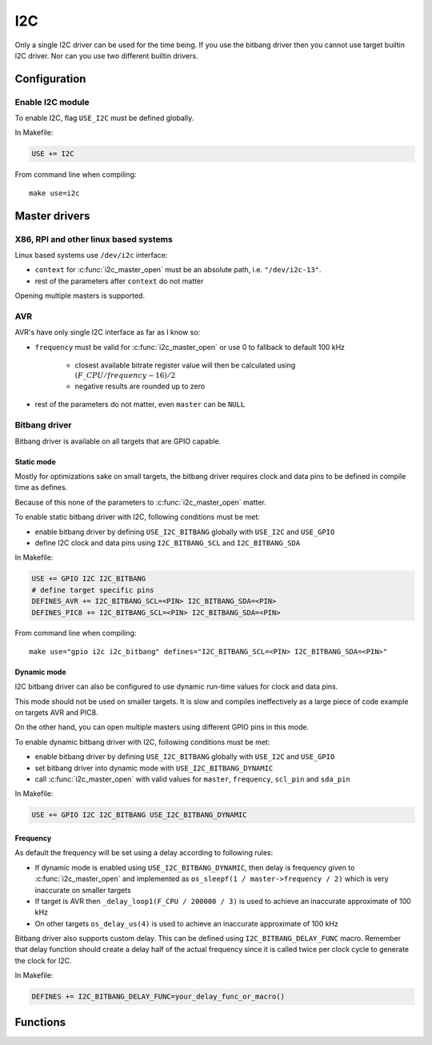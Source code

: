 
I2C
########################################

Only a single I2C driver can be used for the time being.
If you use the bitbang driver then you cannot use target builtin I2C driver.
Nor can you use two different builtin drivers.

Configuration
****************************************

Enable I2C module
========================================

To enable I2C, flag ``USE_I2C`` must be defined globally.

In Makefile:

.. code-block:: makefile

	USE += I2C

From command line when compiling::
	
	make use=i2c

Master drivers
****************************************

X86, RPI and other linux based systems
========================================

Linux based systems use ``/dev/i2c`` interface:

* ``context`` for :c:func:`i2c_master_open` must be an absolute path, i.e. ``"/dev/i2c-13"``.
* rest of the parameters after ``context`` do not matter

Opening multiple masters is supported.

AVR
========================================

AVR's have only single I2C interface as far as I know so:

* ``frequency`` must be valid for :c:func:`i2c_master_open` or use 0 to fallback to default 100 kHz

	* closest available bitrate register value will then be calculated using :math:`(F\_CPU / frequency - 16) / 2`
	* negative results are rounded up to zero

* rest of the parameters do not matter, even ``master`` can be ``NULL``

Bitbang driver
========================================

Bitbang driver is available on all targets that are GPIO capable.

Static mode
----------------------------------------

Mostly for optimizations sake on small targets,
the bitbang driver requires clock and data pins to be defined in compile time as defines.

Because of this none of the parameters to :c:func:`i2c_master_open` matter.

To enable static bitbang driver with I2C, following conditions must be met:

* enable bitbang driver by defining ``USE_I2C_BITBANG`` globally with ``USE_I2C`` and ``USE_GPIO``
* define I2C clock and data pins using ``I2C_BITBANG_SCL`` and ``I2C_BITBANG_SDA``

In Makefile:

.. code-block:: makefile

	USE += GPIO I2C I2C_BITBANG
	# define target specific pins
	DEFINES_AVR += I2C_BITBANG_SCL=<PIN> I2C_BITBANG_SDA=<PIN>
	DEFINES_PIC8 += I2C_BITBANG_SCL=<PIN> I2C_BITBANG_SDA=<PIN>

From command line when compiling::
	
	make use="gpio i2c i2c_bitbang" defines="I2C_BITBANG_SCL=<PIN> I2C_BITBANG_SDA=<PIN>"

Dynamic mode
----------------------------------------

I2C bitbang driver can also be configured to use dynamic run-time values
for clock and data pins.

This mode should not be used on smaller targets.
It is slow and compiles ineffectively as a large piece of code example on targets AVR and PIC8.

On the other hand, you can open multiple masters using different GPIO pins in this mode.

To enable dynamic bitbang driver with I2C, following conditions must be met:

* enable bitbang driver by defining ``USE_I2C_BITBANG`` globally with ``USE_I2C`` and ``USE_GPIO``
* set bitbang driver into dynamic mode with ``USE_I2C_BITBANG_DYNAMIC``
* call :c:func:`i2c_master_open` with valid values for ``master``, ``frequency``, ``scl_pin`` and ``sda_pin``

In Makefile:

.. code-block:: makefile

	USE += GPIO I2C I2C_BITBANG USE_I2C_BITBANG_DYNAMIC

Frequency
----------------------------------------

As default the frequency will be set using a delay according to following rules:

* If dynamic mode is enabled using ``USE_I2C_BITBANG_DYNAMIC``, then delay is frequency given to :c:func:`i2c_master_open` and implemented as ``os_sleepf(1 / master->frequency / 2)`` which is very inaccurate on smaller targets
* If target is AVR then ``_delay_loop1(F_CPU / 200000 / 3)`` is used to achieve an inaccurate approximate of 100 kHz
* On other targets ``os_delay_us(4)`` is used to achieve an inaccurate approximate of 100 kHz

Bitbang driver also supports custom delay. This can be defined using ``I2C_BITBANG_DELAY_FUNC`` macro.
Remember that delay function should create a delay half of the actual frequency since it is called twice
per clock cycle to generate the clock for I2C.

In Makefile:

.. code-block:: makefile

	DEFINES += I2C_BITBANG_DELAY_FUNC=your_delay_func_or_macro()

Functions
****************************************

.. c:function:: int8_t i2c_master_open(struct i2c_master *master, void *context, uint32_t frequency, uint8_t scl_pin, uint8_t sda_pin)

	:param master: pointer to preallocated memory
	:type master: struct i2c_master *
	:param context: driver specific context
	:type context: void *
	:param uint32_t frequency: I2C frequency, used only if driver supports setting frequency
	:param uint8_t scl_pin: I2C clock GPIO, used only if driver supports changing scl
	:param uint8_t sda_pin: I2C data GPIO, used only if driver supports changing sda
	:return: 0 on success, negative value on errors

	Open I2C driver in master mode.

.. c:function:: void i2c_master_close(struct i2c_master *master)

	:param master: previously opened master
	:type master: struct i2c_master *

	Close I2C driver.

.. c:function:: int8_t i2c_open(struct i2c_device *dev, struct i2c_master *master, uint8_t address)

	:param dev: pointer to preallocated memory
	:type dev: struct i2c_device *
	:param master: previously opened master
	:type master: struct i2c_master *
	:param uint8_t address: device address
	:return:

		* 0 on success
		* -1 if device did not respond

	Try to open I2C device connected to master.

.. c:function:: void i2c_close(struct i2c_device *dev)

	:param dev: previously opened i2c device
	:type dev: struct i2c_device *

	Close I2C device.

.. c:function:: int8_t i2c_read(struct i2c_device *dev, void *data, int8_t size)

	:param dev: previously opened i2c device
	:type dev: struct i2c_device *
	:param data: pointer to a buffer where to save read data
	:type data: void *
	:param int8_t size: count of bytes to read
	:return:

		* 0 on success
		* -1 if device did not respond

	Read data from I2C device.

.. c:function:: int8_t i2c_write(struct i2c_device *dev, void *data, int8_t size)

	:param dev: previously opened i2c device
	:type dev: struct i2c_device *
	:param data: pointer to data to be written
	:type data: void *
	:param int8_t size: count of bytes to write
	:return:

		* 0 on success
		* -1 if device did not respond

	Write data to I2C device.
	Setting ``data = NULL`` and ``size = 0`` can be used to detect if there is a device connected to
	the address used by device. This is done automatically when calling :c:func:`i2c_open`.

.. c:function:: int8_t i2c_write_byte(struct i2c_device *dev, uint8_t value)

	:param dev: previously opened i2c device
	:type dev: struct i2c_device *
	:param uint8_t value: value to write
	:return: 1 on success

	Write single byte to I2C device.

.. c:function:: int8_t i2c_write_reg_byte(struct i2c_device *dev, uint8_t reg, uint8_t value)

	:param dev: previously opened i2c device
	:type dev: struct i2c_device *
	:param uint8_t reg: register to write
	:param uint8_t value: value to write
	:return: 0 on success

	Write register value to I2C device.
	This is same as writing two bytes to I2C device, in this case ``reg`` followed by ``value``.

.. c:function:: uint8_t i2c_read_reg_byte(struct i2c_device *dev, uint8_t reg)

	:param dev: previously opened i2c device
	:type dev: struct i2c_device *
	:param uint8_t reg: register to read
	:return:

		* register value on success
		* 255 on errors, which can be also a valid value read from a register

	Read register from I2C device.
	This is same as writing a single byte to device and then reading a single byte from it.